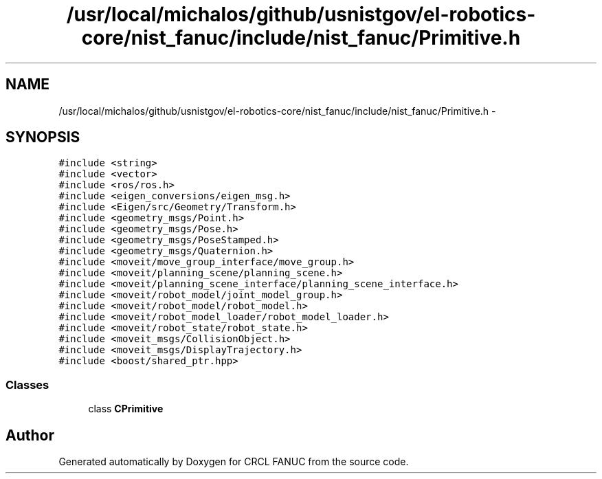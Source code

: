 .TH "/usr/local/michalos/github/usnistgov/el-robotics-core/nist_fanuc/include/nist_fanuc/Primitive.h" 3 "Thu Apr 14 2016" "CRCL FANUC" \" -*- nroff -*-
.ad l
.nh
.SH NAME
/usr/local/michalos/github/usnistgov/el-robotics-core/nist_fanuc/include/nist_fanuc/Primitive.h \- 
.SH SYNOPSIS
.br
.PP
\fC#include <string>\fP
.br
\fC#include <vector>\fP
.br
\fC#include <ros/ros\&.h>\fP
.br
\fC#include <eigen_conversions/eigen_msg\&.h>\fP
.br
\fC#include <Eigen/src/Geometry/Transform\&.h>\fP
.br
\fC#include <geometry_msgs/Point\&.h>\fP
.br
\fC#include <geometry_msgs/Pose\&.h>\fP
.br
\fC#include <geometry_msgs/PoseStamped\&.h>\fP
.br
\fC#include <geometry_msgs/Quaternion\&.h>\fP
.br
\fC#include <moveit/move_group_interface/move_group\&.h>\fP
.br
\fC#include <moveit/planning_scene/planning_scene\&.h>\fP
.br
\fC#include <moveit/planning_scene_interface/planning_scene_interface\&.h>\fP
.br
\fC#include <moveit/robot_model/joint_model_group\&.h>\fP
.br
\fC#include <moveit/robot_model/robot_model\&.h>\fP
.br
\fC#include <moveit/robot_model_loader/robot_model_loader\&.h>\fP
.br
\fC#include <moveit/robot_state/robot_state\&.h>\fP
.br
\fC#include <moveit_msgs/CollisionObject\&.h>\fP
.br
\fC#include <moveit_msgs/DisplayTrajectory\&.h>\fP
.br
\fC#include <boost/shared_ptr\&.hpp>\fP
.br

.SS "Classes"

.in +1c
.ti -1c
.RI "class \fBCPrimitive\fP"
.br
.in -1c
.SH "Author"
.PP 
Generated automatically by Doxygen for CRCL FANUC from the source code\&.

